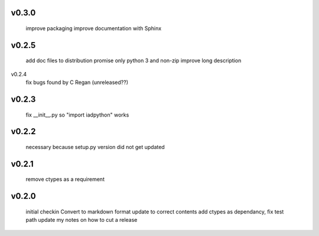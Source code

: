 v0.3.0
------
      improve packaging
      improve documentation with Sphinx
      
v0.2.5
------
      add doc files to distribution
      promise only python 3 and non-zip
      improve long description

v0.2.4
      fix bugs found by C Regan
      (unreleased??)

v0.2.3
------
      fix __init__.py so "import iadpython" works

v0.2.2
------
      necessary because setup.py version did not get updated

v0.2.1
------
      remove ctypes as a requirement

v0.2.0
------
      initial checkin
      Convert to markdown format
      update to correct contents
      add ctypes as dependancy, fix test path
      update my notes on how to cut a release
